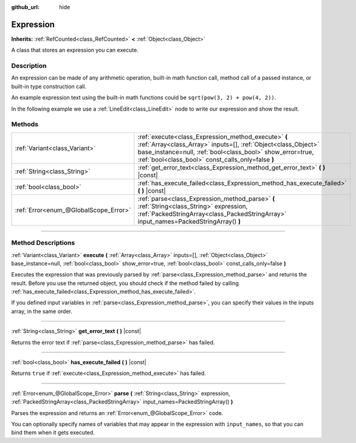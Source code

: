 :github_url: hide

.. DO NOT EDIT THIS FILE!!!
.. Generated automatically from Godot engine sources.
.. Generator: https://github.com/godotengine/godot/tree/master/doc/tools/make_rst.py.
.. XML source: https://github.com/godotengine/godot/tree/master/doc/classes/Expression.xml.

.. _class_Expression:

Expression
==========

**Inherits:** :ref:`RefCounted<class_RefCounted>` **<** :ref:`Object<class_Object>`

A class that stores an expression you can execute.

.. rst-class:: classref-introduction-group

Description
-----------

An expression can be made of any arithmetic operation, built-in math function call, method call of a passed instance, or built-in type construction call.

An example expression text using the built-in math functions could be ``sqrt(pow(3, 2) + pow(4, 2))``.

In the following example we use a :ref:`LineEdit<class_LineEdit>` node to write our expression and show the result.


.. tabs::

 .. code-tab:: gdscript

    var expression = Expression.new()
    
    func _ready():
        $LineEdit.text_submitted.connect(self._on_text_submitted)
    
    func _on_text_submitted(command):
        var error = expression.parse(command)
        if error != OK:
            print(expression.get_error_text())
            return
        var result = expression.execute()
        if not expression.has_execute_failed():
            $LineEdit.text = str(result)

 .. code-tab:: csharp

    private Expression _expression = new Expression();
    
    public override void _Ready()
    {
        GetNode<LineEdit>("LineEdit").TextSubmitted += OnTextEntered;
    }
    
    private void OnTextEntered(string command)
    {
        Error error = _expression.Parse(command);
        if (error != Error.Ok)
        {
            GD.Print(_expression.GetErrorText());
            return;
        }
        Variant result = _expression.Execute();
        if (!_expression.HasExecuteFailed())
        {
            GetNode<LineEdit>("LineEdit").Text = result.ToString();
        }
    }



.. rst-class:: classref-reftable-group

Methods
-------

.. table::
   :widths: auto

   +---------------------------------------+------------------------------------------------------------------------------------------------------------------------------------------------------------------------------------------------------------------------------------------+
   | :ref:`Variant<class_Variant>`         | :ref:`execute<class_Expression_method_execute>` **(** :ref:`Array<class_Array>` inputs=[], :ref:`Object<class_Object>` base_instance=null, :ref:`bool<class_bool>` show_error=true, :ref:`bool<class_bool>` const_calls_only=false **)** |
   +---------------------------------------+------------------------------------------------------------------------------------------------------------------------------------------------------------------------------------------------------------------------------------------+
   | :ref:`String<class_String>`           | :ref:`get_error_text<class_Expression_method_get_error_text>` **(** **)** |const|                                                                                                                                                        |
   +---------------------------------------+------------------------------------------------------------------------------------------------------------------------------------------------------------------------------------------------------------------------------------------+
   | :ref:`bool<class_bool>`               | :ref:`has_execute_failed<class_Expression_method_has_execute_failed>` **(** **)** |const|                                                                                                                                                |
   +---------------------------------------+------------------------------------------------------------------------------------------------------------------------------------------------------------------------------------------------------------------------------------------+
   | :ref:`Error<enum_@GlobalScope_Error>` | :ref:`parse<class_Expression_method_parse>` **(** :ref:`String<class_String>` expression, :ref:`PackedStringArray<class_PackedStringArray>` input_names=PackedStringArray() **)**                                                        |
   +---------------------------------------+------------------------------------------------------------------------------------------------------------------------------------------------------------------------------------------------------------------------------------------+

.. rst-class:: classref-section-separator

----

.. rst-class:: classref-descriptions-group

Method Descriptions
-------------------

.. _class_Expression_method_execute:

.. rst-class:: classref-method

:ref:`Variant<class_Variant>` **execute** **(** :ref:`Array<class_Array>` inputs=[], :ref:`Object<class_Object>` base_instance=null, :ref:`bool<class_bool>` show_error=true, :ref:`bool<class_bool>` const_calls_only=false **)**

Executes the expression that was previously parsed by :ref:`parse<class_Expression_method_parse>` and returns the result. Before you use the returned object, you should check if the method failed by calling :ref:`has_execute_failed<class_Expression_method_has_execute_failed>`.

If you defined input variables in :ref:`parse<class_Expression_method_parse>`, you can specify their values in the inputs array, in the same order.

.. rst-class:: classref-item-separator

----

.. _class_Expression_method_get_error_text:

.. rst-class:: classref-method

:ref:`String<class_String>` **get_error_text** **(** **)** |const|

Returns the error text if :ref:`parse<class_Expression_method_parse>` has failed.

.. rst-class:: classref-item-separator

----

.. _class_Expression_method_has_execute_failed:

.. rst-class:: classref-method

:ref:`bool<class_bool>` **has_execute_failed** **(** **)** |const|

Returns ``true`` if :ref:`execute<class_Expression_method_execute>` has failed.

.. rst-class:: classref-item-separator

----

.. _class_Expression_method_parse:

.. rst-class:: classref-method

:ref:`Error<enum_@GlobalScope_Error>` **parse** **(** :ref:`String<class_String>` expression, :ref:`PackedStringArray<class_PackedStringArray>` input_names=PackedStringArray() **)**

Parses the expression and returns an :ref:`Error<enum_@GlobalScope_Error>` code.

You can optionally specify names of variables that may appear in the expression with ``input_names``, so that you can bind them when it gets executed.

.. |virtual| replace:: :abbr:`virtual (This method should typically be overridden by the user to have any effect.)`
.. |const| replace:: :abbr:`const (This method has no side effects. It doesn't modify any of the instance's member variables.)`
.. |vararg| replace:: :abbr:`vararg (This method accepts any number of arguments after the ones described here.)`
.. |constructor| replace:: :abbr:`constructor (This method is used to construct a type.)`
.. |static| replace:: :abbr:`static (This method doesn't need an instance to be called, so it can be called directly using the class name.)`
.. |operator| replace:: :abbr:`operator (This method describes a valid operator to use with this type as left-hand operand.)`
